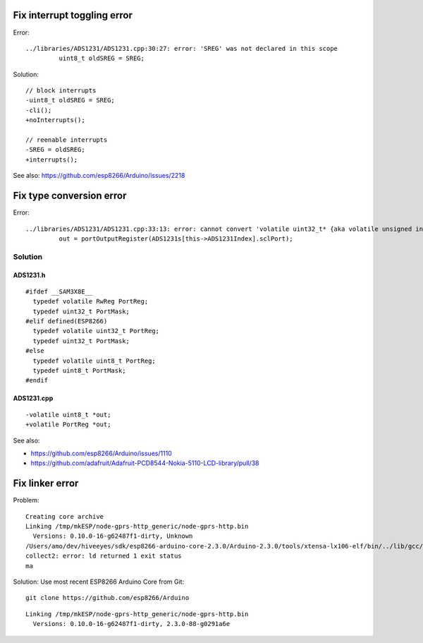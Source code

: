 ============================
Fix interrupt toggling error
============================
Error::

    ../libraries/ADS1231/ADS1231.cpp:30:27: error: 'SREG' was not declared in this scope
             uint8_t oldSREG = SREG;

Solution::

    // block interrupts
    -uint8_t oldSREG = SREG;
    -cli();
    +noInterrupts();

    // reenable interrupts
    -SREG = oldSREG;
    +interrupts();

See also: https://github.com/esp8266/Arduino/issues/2218


=========================
Fix type conversion error
=========================
Error::

    ../libraries/ADS1231/ADS1231.cpp:33:13: error: cannot convert 'volatile uint32_t* {aka volatile unsigned int*}' to 'volatile uint8_t* {aka volatile unsigned char*}' in assignment
             out = portOutputRegister(ADS1231s[this->ADS1231Index].sclPort);

Solution
========

ADS1231.h
---------
::

    #ifdef __SAM3X8E__
      typedef volatile RwReg PortReg;
      typedef uint32_t PortMask;
    #elif defined(ESP8266)
      typedef volatile uint32_t PortReg;
      typedef uint32_t PortMask;
    #else
      typedef volatile uint8_t PortReg;
      typedef uint8_t PortMask;
    #endif


ADS1231.cpp
-----------
::

    -volatile uint8_t *out;
    +volatile PortReg *out;

See also:

- https://github.com/esp8266/Arduino/issues/1110
- https://github.com/adafruit/Adafruit-PCD8544-Nokia-5110-LCD-library/pull/38



================
Fix linker error
================
Problem::

    Creating core archive
    Linking /tmp/mkESP/node-gprs-http_generic/node-gprs-http.bin
      Versions: 0.10.0-16-g62487f1-dirty, Unknown
    /Users/amo/dev/hiveeyes/sdk/esp8266-arduino-core-2.3.0/Arduino-2.3.0/tools/xtensa-lx106-elf/bin/../lib/gcc/xtensa-lx106-elf/4.8.2/../../../../xtensa-lx106-elf/bin/ld: /tmp/mkESP/node-gprs-http_generic/node-gprs-http.elf section `.text' will not fit in region `iram1_0_seg'
    collect2: error: ld returned 1 exit status
    ma

Solution: Use most recent ESP8266 Arduino Core from Git::

    git clone https://github.com/esp8266/Arduino

::

    Linking /tmp/mkESP/node-gprs-http_generic/node-gprs-http.bin
      Versions: 0.10.0-16-g62487f1-dirty, 2.3.0-88-g0291a6e

